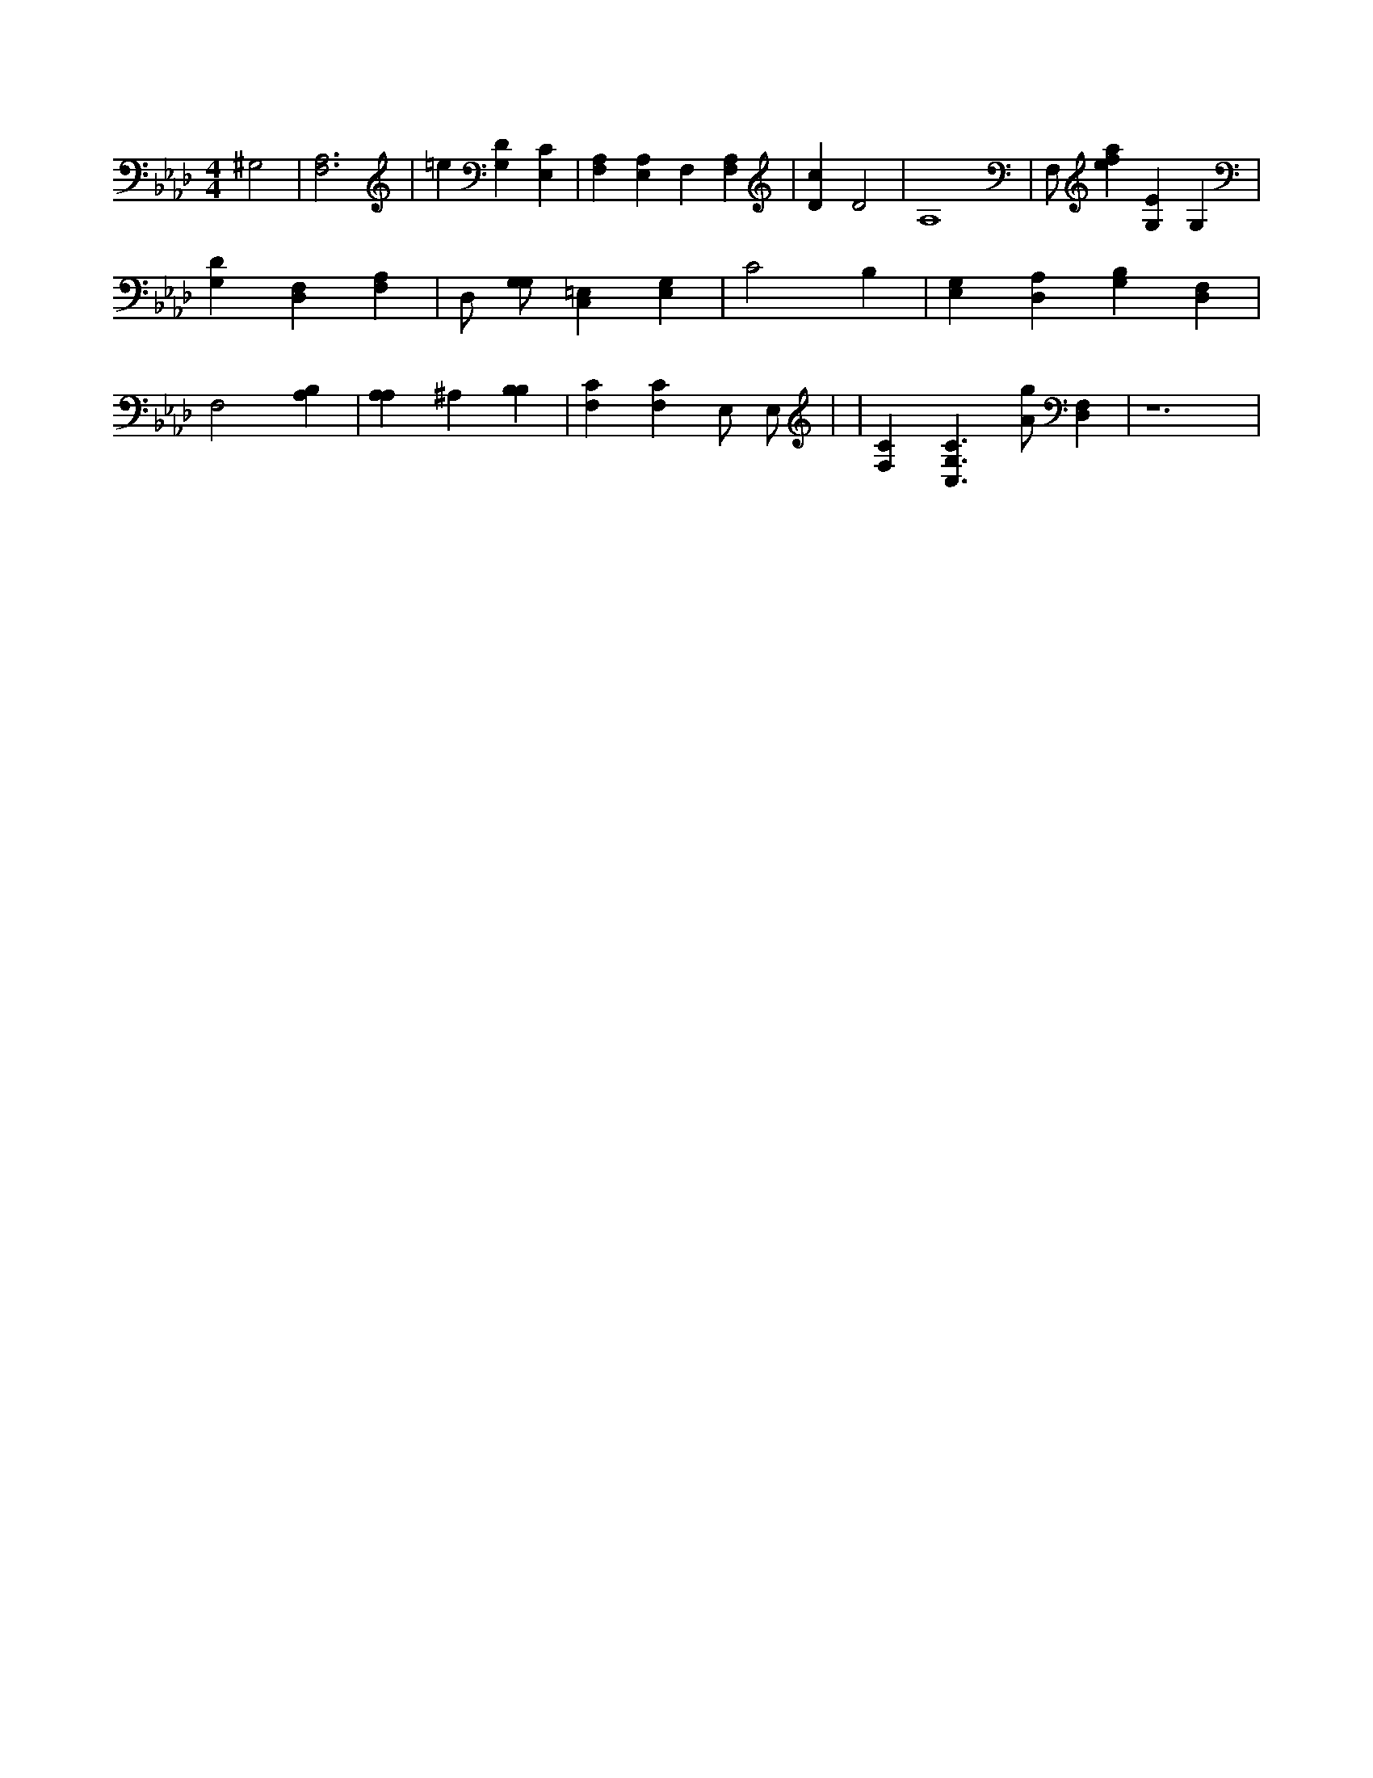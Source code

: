 X:106
L:1/4
M:4/4
K:AbMaj
^G,2 | [F,3A,3] | =e [G,D] [E,C] | [F,A,] [A,E,] F, [F,A,] | [Dc] D2 | A,4 | F,/2 [efa] [G,E] G, | [G,D] [D,F,] [F,A,] | D,/2 [G,/2G,/2] [C,=E,] [E,G,] | C2 B, | [E,G,] [D,A,] [G,B,] [D,F,] | F,2 [B,A,] | [A,A,] ^A, [B,B,] | [F,C] [F,C] E,/2 E,/2 | | [F,C] [C,3/2G,3/2C3/2] [A/2g/2] [D,F,] | z6 |
